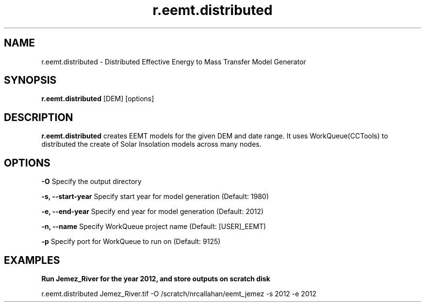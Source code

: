 .TH r.eemt.distributed 1 "18 May 2015" "Version 0.0.1" "Sol Manual"

.SH NAME
r.eemt.distributed \- Distributed Effective Energy to Mass Transfer Model Generator

.SH SYNOPSIS
.B r.eemt.distributed 
[DEM] [options]

.SH DESCRIPTION
.B r.eemt.distributed
creates EEMT models for the given DEM and date range.  It uses WorkQueue(CCTools) to distributed the create of Solar Insolation models across many nodes.

.SH OPTIONS
.B -O
Specify the output directory

.B -s, --start-year
Specify start year for model generation (Default: 1980)

.B -e, --end-year
Specify end year for model generation (Default: 2012)

.B -n, --name
Specify WorkQueue project name (Default: [USER]_EEMT)

.B -p
Specify port for WorkQueue to run on (Default: 9125)

.SH EXAMPLES
.B Run Jemez_River for the year 2012, and store outputs on scratch disk  

     r.eemt.distributed Jemez_River.tif -O /scratch/nrcallahan/eemt_jemez -s 2012 -e 2012
